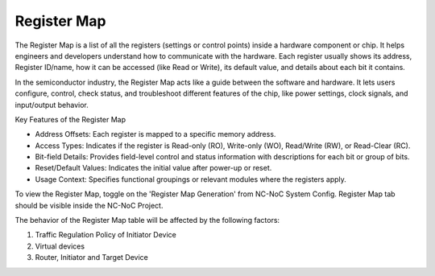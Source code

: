 Register Map
=========================================================================

The Register Map is a list of all the registers (settings or control points) inside a hardware component or chip. It helps engineers and developers understand how to communicate with the hardware. Each register usually shows its address, Register ID/name, how it can be accessed (like Read or Write), its default value, and details about each bit it contains.

In the semiconductor industry, the Register Map acts like a guide between the software and hardware. It lets users configure, control, check status, and troubleshoot different features of the chip, like power settings, clock signals, and input/output behavior.

Key Features of the Register Map

- Address Offsets: Each register is mapped to a specific memory address.

- Access Types: Indicates if the register is Read-only (RO), Write-only (WO), Read/Write (RW), or Read-Clear (RC).

- Bit-field Details: Provides field-level control and status information with descriptions for each bit or group of bits.

- Reset/Default Values: Indicates the initial value after power-up or reset.

- Usage Context: Specifies functional groupings or relevant modules where the registers apply.

To view the Register Map, toggle on the 'Register Map Generation' from NC-NoC System Config. Register Map tab should be visible inside the NC-NoC Project. 

.. image:: images/register_map2.png
  :alt: register_map
  :align: center

The behavior of the Register Map table will be affected by the following factors:

1. Traffic Regulation Policy of Initiator Device 
2. Virtual devices 
3. Router, Initiator and Target Device


